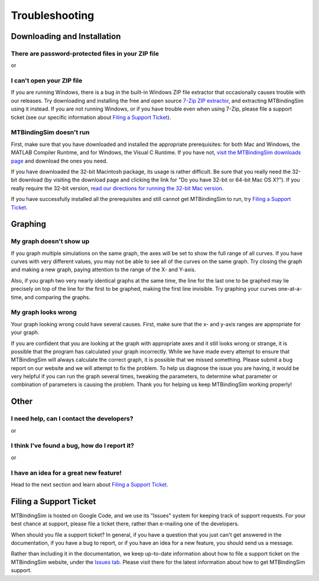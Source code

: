 ===============
Troubleshooting
===============

.. raw:: wikir
   
   <wiki:toc max_depth="1" />
   


Downloading and Installation
============================

There are password-protected files in your ZIP file
---------------------------------------------------

or

I can't open your ZIP file
--------------------------

If you are running Windows, there is a bug in the built-in Windows ZIP
file extractor that occasionally causes trouble with our releases.  Try
downloading and installing the free and open source `7-Zip ZIP extractor 
<http://www.7-zip.org>`_, and extracting MTBindingSim using it instead.
If you are not running Windows, or if you have trouble even when using 
7-Zip, please file a support ticket (see our specific information about
`Filing a Support Ticket`_).


MTBindingSim doesn't run
------------------------

First, make sure that you have downloaded and installed the appropriate 
prerequisites: for both Mac and Windows, the MATLAB Compiler Runtime, 
and for Windows, the Visual C Runtime.  If you have not, `visit the 
MTBindingSim downloads page 
<http://code.google.com/p/mtbindingsim/wiki/Download?tm=2>`_ and 
download the ones you need.

If you have downloaded the 32-bit Macintosh package, its usage is rather 
difficult.  Be sure that you really need the 32-bit download (by 
visiting the download page and clicking the link for "Do you have 32-bit 
or 64-bit Mac OS X?").  If you really require the 32-bit version, `read 
our directions for running the 32-bit Mac version 
<http://mtbindingsim.googlecode.com/svn/wiki/widgets/mac32run.html>`_.

If you have successfully installed all the prerequisites and still 
cannot get MTBindingSim to run, try `Filing a Support Ticket`_.


Graphing
========

My graph doesn't show up
------------------------

If you graph multiple simulations on the same graph, the axes will be set 
to show the full range of all curves. If you have curves with very 
different values, you may not be able to see all of the curves on the 
same graph. Try closing the graph and making a new graph, paying 
attention to the range of the X- and Y-axis.

Also, if you graph two very nearly identical graphs at the same time, 
the line for the last one to be graphed may lie precisely on top of the 
line for the first to be graphed, making the first line invisible.  Try 
graphing your curves one-at-a-time, and comparing the graphs.

My graph looks wrong
--------------------

Your graph looking wrong could have several causes. First, make sure that the x- and y-axis ranges are appropriate for your graph.

If you are confident that you are looking at the graph with appropriate axes and it still looks wrong or strange, it is possible that the program has calculated your graph incorrectly. While we have made every attempt to ensure that MTBindingSim will always calculate the correct graph, it is possible that we missed something. Please submit a bug report on our website and we will attempt to fix the problem. To help us diagnose the issue you are having, it would be very helpful if you can run the graph several times, tweaking the parameters, to determine what parameter or combination of parameters is causing the problem. Thank you for helping us keep MTBindingSim working properly!


Other
=====

I need help, can I contact the developers?
------------------------------------------

or

I think I've found a bug, how do I report it?
---------------------------------------------

or

I have an idea for a great new feature!
---------------------------------------

Head to the next section and learn about `Filing a Support Ticket`_.


Filing a Support Ticket
=======================

MTBindingSim is hosted on Google Code, and we use its "Issues" system 
for keeping track of support requests.  For your best chance at support, 
please file a ticket there, rather than e-mailing one of the developers.

When should you file a support ticket?  In general, if you have a 
question that you just can't get answered in the documentation, if you 
have a bug to report, or if you have an idea for a new feature, you 
should send us a message.

Rather than including it in the documentation, we keep up-to-date 
information about how to file a support ticket on the MTBindingSim 
website, under the `Issues tab 
<http://code.google.com/p/mtbindingsim/wiki/FilingATicket?tm=3>`_.  
Please visit there for the latest information about how to get 
MTBindingSim support.

